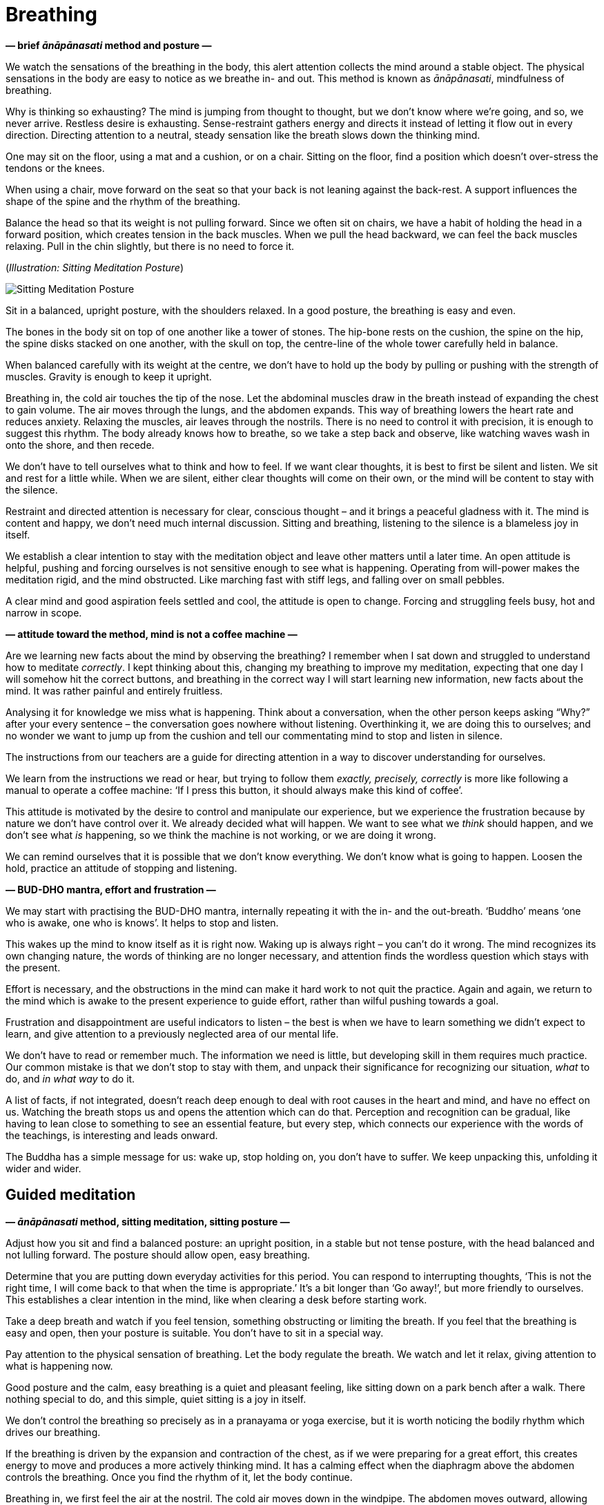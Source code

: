 [[breathing-en]]
= Breathing

*— brief _ānāpānasati_ method and posture —*

We watch the sensations of the breathing in the body, this alert
attention collects the mind around a stable object. The physical
sensations in the body are easy to notice as we breathe in- and out.
This method is known as _ānāpānasati_, mindfulness of breathing.

Why is thinking so exhausting? The mind is jumping from thought to
thought, but we don’t know where we’re going, and so, we never arrive.
Restless desire is exhausting. Sense-restraint gathers energy and
directs it instead of letting it flow out in every direction. Directing
attention to a neutral, steady sensation like the breath slows down the
thinking mind.

One may sit on the floor, using a mat and a cushion, or on a chair.
Sitting on the floor, find a position which doesn’t over-stress the
tendons or the knees.

When using a chair, move forward on the seat so that your back is not
leaning against the back-rest. A support influences the shape of the
spine and the rhythm of the breathing.

Balance the head so that its weight is not pulling forward. Since we
often sit on chairs, we have a habit of holding the head in a forward
position, which creates tension in the back muscles. When we pull the
head backward, we can feel the back muscles relaxing. Pull in the chin
slightly, but there is no need to force it.

[[sitting]](_Illustration: Sitting Meditation Posture_)

image::sitting.jpg[Sitting Meditation Posture]

Sit in a balanced, upright posture, with the shoulders relaxed. In a
good posture, the breathing is easy and even.

The bones in the body sit on top of one another like a tower of stones.
The hip-bone rests on the cushion, the spine on the hip, the spine disks
stacked on one another, with the skull on top, the centre-line of the
whole tower carefully held in balance.

When balanced carefully with its weight at the centre, we don’t have to
hold up the body by pulling or pushing with the strength of muscles.
Gravity is enough to keep it upright.

Breathing in, the cold air touches the tip of the nose. Let the
abdominal muscles draw in the breath instead of expanding the chest to
gain volume. The air moves through the lungs, and the abdomen expands.
This way of breathing lowers the heart rate and reduces anxiety.
Relaxing the muscles, air leaves through the nostrils. There is no need
to control it with precision, it is enough to suggest this rhythm. The
body already knows how to breathe, so we take a step back and observe,
like watching waves wash in onto the shore, and then recede.

We don’t have to tell ourselves what to think and how to feel. If we
want clear thoughts, it is best to first be silent and listen. We sit
and rest for a little while. When we are silent, either clear thoughts
will come on their own, or the mind will be content to stay with the
silence.

Restraint and directed attention is necessary for clear, conscious
thought – and it brings a peaceful gladness with it. The mind is content
and happy, we don’t need much internal discussion. Sitting and
breathing, listening to the silence is a blameless joy in itself.

We establish a clear intention to stay with the meditation object and
leave other matters until a later time. An open attitude is helpful,
pushing and forcing ourselves is not sensitive enough to see what is
happening. Operating from will-power makes the meditation rigid, and the
mind obstructed. Like marching fast with stiff legs, and falling over on
small pebbles.

A clear mind and good aspiration feels settled and cool, the attitude is
open to change. Forcing and struggling feels busy, hot and narrow in
scope.

*— attitude toward the method, mind is not a coffee machine —*

Are we learning new facts about the mind by observing the breathing? I
remember when I sat down and struggled to understand how to meditate
_correctly_. I kept thinking about this, changing my breathing to
improve my meditation, expecting that one day I will somehow hit the
correct buttons, and breathing in the correct way I will start learning
new information, new facts about the mind. It was rather painful and
entirely fruitless.

Analysing it for knowledge we miss what is happening. Think about a
conversation, when the other person keeps asking “Why?” after your
every sentence – the conversation goes nowhere without listening.
Overthinking it, we are doing this to ourselves; and no wonder we want
to jump up from the cushion and tell our commentating mind to stop and
listen in silence.

The instructions from our teachers are a guide for directing attention
in a way to discover understanding for ourselves.

We learn from the instructions we read or hear, but trying to follow
them _exactly, precisely, correctly_ is more like following a manual to
operate a coffee machine: ‘If I press this button, it should always make
this kind of coffee’.

This attitude is motivated by the desire to control and manipulate our
experience, but we experience the frustration because by nature we don’t
have control over it. We already decided what will happen. We want to
see what we _think_ should happen, and we don’t see what _is_ happening,
so we think the machine is not working, or we are doing it wrong.

We can remind ourselves that it is possible that we don’t know
everything. We don’t know what is going to happen. Loosen the hold,
practice an attitude of stopping and listening.

*— BUD-DHO mantra, effort and frustration —*

We may start with practising the BUD-DHO mantra, internally repeating it
with the in- and the out-breath. ‘Buddho’ means ‘one who is awake, one
who is knows’. It helps to stop and listen.

This wakes up the mind to know itself as it is right now. Waking up is
always right – you can’t do it wrong. The mind recognizes its own
changing nature, the words of thinking are no longer necessary, and
attention finds the wordless question which stays with the present.

Effort is necessary, and the obstructions in the mind can make it hard
work to not quit the practice. Again and again, we return to the mind
which is awake to the present experience to guide effort, rather than
wilful pushing towards a goal.

Frustration and disappointment are useful indicators to listen – the
best is when we have to learn something we didn’t expect to learn, and
give attention to a previously neglected area of our mental life.

We don’t have to read or remember much. The information we need is
little, but developing skill in them requires much practice. Our common
mistake is that we don’t stop to stay with them, and unpack their
significance for recognizing our situation, _what_ to do, and _in what
way_ to do it.

A list of facts, if not integrated, doesn’t reach deep enough to deal
with root causes in the heart and mind, and have no effect on us.
Watching the breath stops us and opens the attention which can do that.
Perception and recognition can be gradual, like having to lean close to
something to see an essential feature, but every step, which connects
our experience with the words of the teachings, is interesting and leads
onward.

The Buddha has a simple message for us: wake up, stop holding on, you
don’t have to suffer. We keep unpacking this, unfolding it wider and
wider.

== Guided meditation

*— _ānāpānasati_ method, sitting meditation, sitting posture —*

Adjust how you sit and find a balanced posture: an upright position, in
a stable but not tense posture, with the head balanced and not lulling
forward. The posture should allow open, easy breathing.

Determine that you are putting down everyday activities for this period.
You can respond to interrupting thoughts, ‘This is not the right time, I
will come back to that when the time is appropriate.’ It’s a bit longer
than ‘Go away!’, but more friendly to ourselves. This establishes a
clear intention in the mind, like when clearing a desk before starting
work.

Take a deep breath and watch if you feel tension, something obstructing
or limiting the breath. If you feel that the breathing is easy and open,
then your posture is suitable. You don’t have to sit in a special way.

Pay attention to the physical sensation of breathing. Let the body
regulate the breath. We watch and let it relax, giving attention to what
is happening now.

Good posture and the calm, easy breathing is a quiet and pleasant
feeling, like sitting down on a park bench after a walk. There nothing
special to do, and this simple, quiet sitting is a joy in itself.

We don’t control the breathing so precisely as in a pranayama or yoga
exercise, but it is worth noticing the bodily rhythm which drives our
breathing.

If the breathing is driven by the expansion and contraction of the
chest, as if we were preparing for a great effort, this creates energy
to move and produces a more actively thinking mind. It has a calming
effect when the diaphragm above the abdomen controls the breathing. Once
you find the rhythm of it, let the body continue.

Breathing in, we first feel the air at the nostril. The cold air moves
down in the windpipe. The abdomen moves outward, allowing the diaphragm
to expand. The chest rises as the air fills the lungs, but we’re not
expanding the chest to a great volume. Sitting still, we can feel the
quiet rhythm of heartbeats.

Breathing out, the muscles relax, the warm air rises through the wind
pipe, and leaves through the nose.

It is not necessary to express these steps in thought, relax and watch
as the feelings appear in the body. It can take a little while for the
body to settle.

[[breathing]](_Illustration: Breathing Technique_)

image::breathing.jpg[Breathing Technique]

The beating of the heart will calm down, and the breathing becomes
regular and light.

Allow the body to regulate the breathing on its own. When we approach it
with an opinion, that our breathing should be short or long, then it
becomes rigid and forceful. We want to discover our experiences, not
tell them what they should be.

The body knows how to breathe better than we do. It will breathe with an
even rhythm, if we let it. Take a step back and turn the attention
around, listening instead of directing. Breathing in, breathing out,
what are you feeling in the body?

It is not one specific feeling which you have to experience. The
intention is to give the time and allow the space to be with your
experience.

Centred within itself, knowing the simplicity of the present moment. The
feeling that we have to complete, or fix something, is always an extra,
something which we create. We create this expectation that we have to
change, we have to fix, we have to control. This is always connected to
time, we expect something which should happen.

In the present moment everything is moving, going through change. In the
immediate, present experience there are no goals. There are not results
to come in the future, there is only _this, here_. The expectations
which we produce for ourselves, dissolve, when we turn our attention
back and watch the present.

We return to the attention connected to the experience here and now. It
recognizes the world through the senses. In this attention the doubts,
questions, memories, are not heavy. They don’t have such weight, such
urgent importance, which would move us out from the centred balance.
This wakeful attention becomes a secure place where we can stay.

There may be a lot of tangled thinking in the mind. Determine what to
think, instead of letting the mind run in circles. For example, use the
mantra BUD-DHO. On the in-breath, think BUD-, on the out-breath, -DHO.
If the thinking doesn’t slow down on its own, this puts down a guard
rail and speed bumps, so that we stay on track and slow down.

*— active and calm mind, turbulent emotions, simplicity of the present
—*

Breathing in, staying with the simple experience of the moment: this is
enough.

We feel compulsions, desires and anxieties, we feel ‘I need this’, ‘I am
like this’, ‘I should be like that’. They are something we can observe,
we don’t need to get involved in the story. Staying with the breathing,
we can turn attention to the experience that is happening.

Awareness of the body is a solid base, calming and reorganizing what is
valuable. If your experience is peaceful, happy and content, stay with
that. There is nothing wrong with that. This happiness is not connected
to craving, not dependent on having to get or reach something. It arises
from seclusion of the senses, returning to simplicity, knowing and
staying with the present. The mind is alert, content, and satisfied.

Meditation can bring up turbulent emotions, and that is good. We are
seeing what we haven’t allowed ourselves to see. Looking for answers or
solutions is not necessary while meditating. We don’t investigate the
emotions on the level of our personal history, but on a more fundamental
level, as states of the mind and heart.

We see ourselves in them, we see them as ours, and we create a person,
whose story we want to control. But in the present moment neither the
feeling, nor the mind state makes any announcement about whose name they
belong to. The suffering and difficulty comes from this attachment and
confused perspective. We have to open the mind to the change, and let go
of the attachment.

*— wholesome thoughts, being too serious —*

Virtue, generosity relaxes the mind, and morality establishes stability.
We may think of good actions, what we have given and received. We may
recollect people we look up to as good examples with respect.

If you find yourself in a tense, strict and cynical mood, try shifting
your posture to relax.

We can get so serious about sitting on a cushion, it is a living joke to
look at us. Quietly rub your ears or massage the face muscles using your
fingers, this invigorates blood flow. Recollect generosity. In the
monastery, often our lay friends are coming to cook and offer the midday
meal for the community. They are busy while in the kitchen, and when
finished, they are at ease, relaxed and smiling.

The mind can be anxious for results, and recollecting our good actions,
even simple and small ones, relaxes that tension. Imagine what would
happen, if someone gave you a hundred-times-fold of the results you
want, like winning an enlightenment lottery. How are you going to
meditate then? Probably much like now, but more relaxed.

Generosity lets us recognize that we already have space, and don’t have
to push to get ahead of others. Goodness is present in the world and we
can drop the big hurry. It feels joyful to recollect the generosity of
our family, relatives and friends, but even seeing a stranger help
another stranger brings us to smile.

*— doubt in meditation, senses turning inward —*

‘How can I do it?’ Approach it differently, and ask instead, ‘Can I pay
attention to it?’

The sensation of breathing stops us. We are back at the beginning, when
we didn’t know what is going to happen. We are at an empty and spacious
place this way, where we are by ourselves and we have time to stop
there.

The senses turn inward when watching the breathing. The eye sees
colours, but the attention of seeing turns inward, and not seeking
colours and forms outside. The ear hears sounds, but the hearing turns
inward and is not seeking. The body feels hot and cold, the surface of
clothes and the rigid weight of the bones. We watch this while breathing
and let the body calm down, let the mind turn inward and grow still.

*— cool water filling a lake, experience contains the world —*

Sense-restraint collects our energy and doesn’t let it flow away in
every direction. Consider a lake which doesn’t have inlets or outlets,
contained all around by the valley. Its single water-source is a fresh,
cool spring in the ground. When it rains, some water will flow into the
lake through small channels, but there being no outflow, it will all
settle in the lake contained by the valley. The water in the lake
remains still, and the cool water from the spring will spread and
permeate the entire lake.footnote:[https://suttacentral.net/dn2[DN 2],
The Fruits of the Ascetic Life]

Feelings and the mind are dependent on the body, we can’t add to it or
take away from it. Experience is complete in every breath, it starts
with the body and is going to end with it. This world, made of feelings,
is complete in this – it contains everything we are and everything we
can ever become.

*— awareness stops compulsion —*

When we suffer, we know that there is something we don’t understand. We
don’t understand how one thing is created by another, how one thing is
under our control, and another is not.

When we don’t see, we repeat the pattern like following a program, and
create the same suffering again and again. We complain, ‘why does it
always happen this way?’ We keep doing the same thing, and not see it.

Looking closer, we see that one thing depends on another. Then we can
see the option, that we are free to stop doing it. We return to a quiet
contentment this way.

*— restlessness, self-criticism, beginning with good will, flexible
attitude —*

When we have been sitting in meditation for a while, we often start to
complicate it. Where does this restlessness come from, can we not stay
with something simple? Notice how belief in the simple experience
changes. We start thinking about some point or question, and the doubt
and self-criticizing stops everything.

Isn’t it comical? We can be so committed to our self-criticism, as
though it was a transcendental experience to cause ourselves pain. But
we feel we should be struggling with _something_, we should crush our
ego and let go of everything! Perhaps this is the only way we know, we
never thought we could be different.

At the beginning we have good will and flexible attitude to ourselves,
but there is only hardness and judgement at the end. The young tree is
pliant and fresh, it bends as it grows, but the old tree is hard and dry
when it dies.

Return to the beginning, when you had kindness and patience toward the
beginner. At the beginning you did not yet expect yourself to know what
to do, and relied on listening to see what happens. We don’t know what
is here until we look and see. That seeing and watching is the fresh
knowing. Allow yourself to always be at the beginning.
